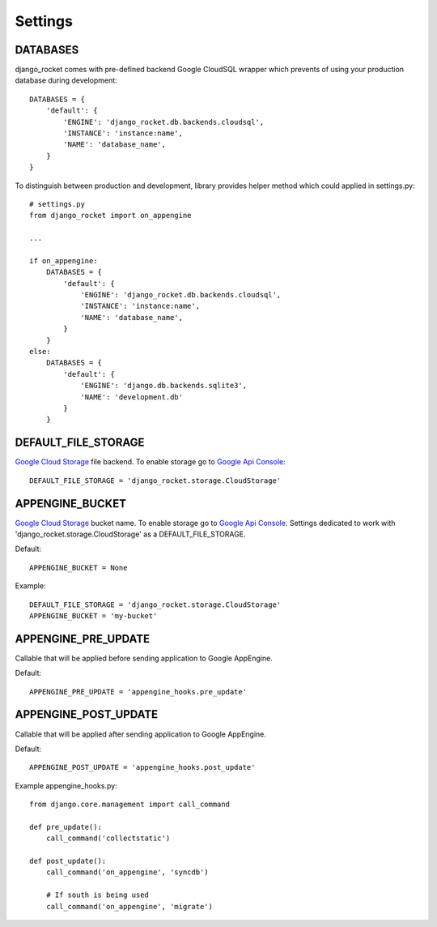 Settings
========


DATABASES
---------

django_rocket comes with pre-defined backend Google CloudSQL wrapper which prevents of using your production database during development::

    DATABASES = {
        'default': {
            'ENGINE': 'django_rocket.db.backends.cloudsql',
            'INSTANCE': 'instance:name',
            'NAME': 'database_name',
        }
    }

To distinguish between production and development, library provides helper method which could applied in settings.py::

    # settings.py
    from django_rocket import on_appengine

    ...

    if on_appengine:
        DATABASES = {
            'default': {
                'ENGINE': 'django_rocket.db.backends.cloudsql',
                'INSTANCE': 'instance:name',
                'NAME': 'database_name',
            }
        }
    else:
        DATABASES = {
            'default': {
                'ENGINE': 'django.db.backends.sqlite3',
                'NAME': 'development.db'
            }
        }


DEFAULT_FILE_STORAGE
--------------------

`Google   Cloud  Storage   <https://developers.google.com/storage/>`_
file backend. To  enable   storage  go   to  `Google   Api  Console
<https://code.google.com/apis/console>`_::

    DEFAULT_FILE_STORAGE = 'django_rocket.storage.CloudStorage'

APPENGINE_BUCKET
----------------

`Google   Cloud  Storage   <https://developers.google.com/storage/>`_
bucket  name.    To  enable   storage  go   to  `Google   Api  Console
<https://code.google.com/apis/console>`_.  Settings dedicated  to work
with 'django_rocket.storage.CloudStorage' as a DEFAULT_FILE_STORAGE.

Default::

    APPENGINE_BUCKET = None

Example::

    DEFAULT_FILE_STORAGE = 'django_rocket.storage.CloudStorage'
    APPENGINE_BUCKET = 'my-bucket'


APPENGINE_PRE_UPDATE
--------------------

Callable that will be applied before sending application to Google AppEngine.

Default::

    APPENGINE_PRE_UPDATE = 'appengine_hooks.pre_update'

APPENGINE_POST_UPDATE
---------------------

Callable that will be applied after sending application to Google AppEngine.

Default::

    APPENGINE_POST_UPDATE = 'appengine_hooks.post_update'

Example appengine_hooks.py::

    from django.core.management import call_command

    def pre_update():
        call_command('collectstatic')

    def post_update():
        call_command('on_appengine', 'syncdb')

        # If south is being used
       	call_command('on_appengine', 'migrate')

